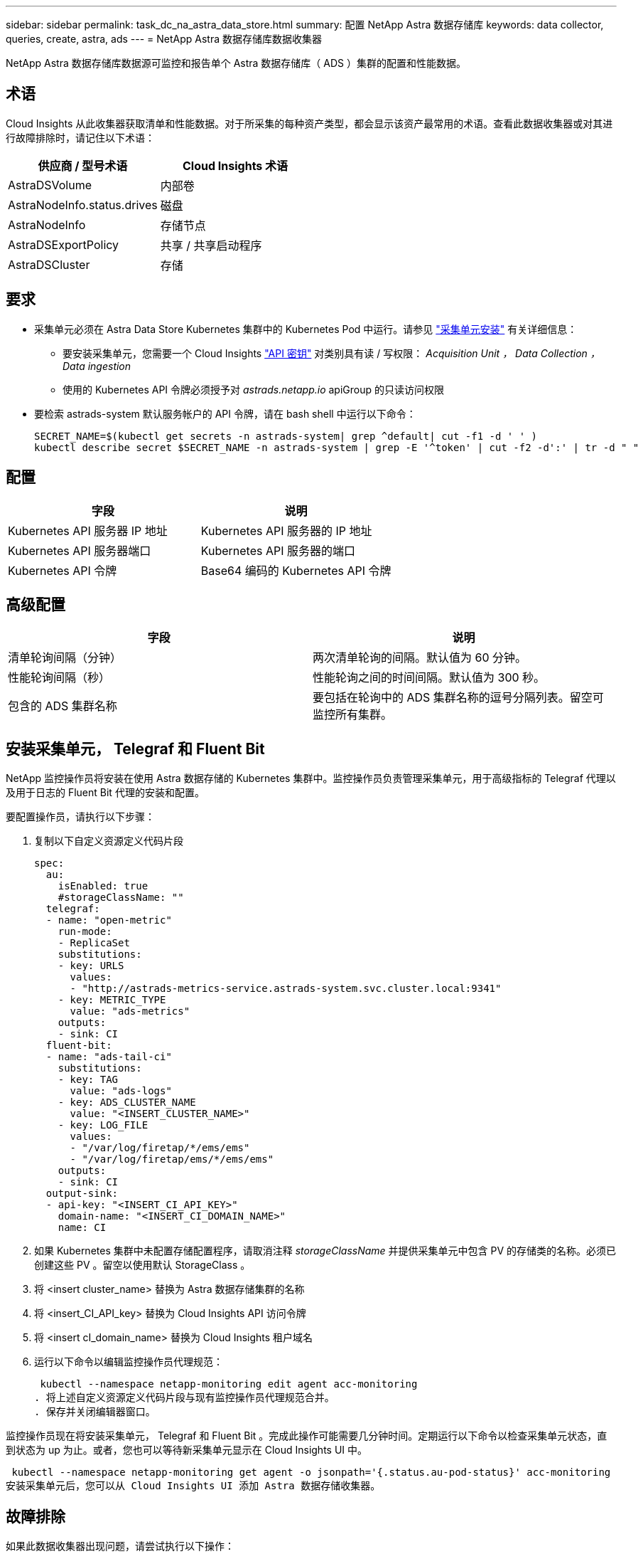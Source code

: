 ---
sidebar: sidebar 
permalink: task_dc_na_astra_data_store.html 
summary: 配置 NetApp Astra 数据存储库 
keywords: data collector, queries, create, astra, ads 
---
= NetApp Astra 数据存储库数据收集器


[role="lead"]
NetApp Astra 数据存储库数据源可监控和报告单个 Astra 数据存储库（ ADS ）集群的配置和性能数据。



== 术语

Cloud Insights 从此收集器获取清单和性能数据。对于所采集的每种资产类型，都会显示该资产最常用的术语。查看此数据收集器或对其进行故障排除时，请记住以下术语：

[cols="2*"]
|===
| 供应商 / 型号术语 | Cloud Insights 术语 


| AstraDSVolume | 内部卷 


| AstraNodeInfo.status.drives | 磁盘 


| AstraNodeInfo | 存储节点 


| AstraDSExportPolicy | 共享 / 共享启动程序 


| AstraDSCluster | 存储 
|===


== 要求

* 采集单元必须在 Astra Data Store Kubernetes 集群中的 Kubernetes Pod 中运行。请参见 link:task_configure_acquisition_unit.html["采集单元安装"] 有关详细信息：
+
** 要安装采集单元，您需要一个 Cloud Insights link:API_Overview.html["API 密钥"] 对类别具有读 / 写权限： _Acquisition Unit ， Data Collection ， Data ingestion_
** 使用的 Kubernetes API 令牌必须授予对 _astrads.netapp.io_ apiGroup 的只读访问权限


* 要检索 astrads-system 默认服务帐户的 API 令牌，请在 bash shell 中运行以下命令：
+
....
SECRET_NAME=$(kubectl get secrets -n astrads-system| grep ^default| cut -f1 -d ' ' )
kubectl describe secret $SECRET_NAME -n astrads-system | grep -E '^token' | cut -f2 -d':' | tr -d " "
....




== 配置

[cols="2*"]
|===
| 字段 | 说明 


| Kubernetes API 服务器 IP 地址 | Kubernetes API 服务器的 IP 地址 


| Kubernetes API 服务器端口 | Kubernetes API 服务器的端口 


| Kubernetes API 令牌 | Base64 编码的 Kubernetes API 令牌 
|===


== 高级配置

[cols="2*"]
|===
| 字段 | 说明 


| 清单轮询间隔（分钟） | 两次清单轮询的间隔。默认值为 60 分钟。 


| 性能轮询间隔（秒） | 性能轮询之间的时间间隔。默认值为 300 秒。 


| 包含的 ADS 集群名称 | 要包括在轮询中的 ADS 集群名称的逗号分隔列表。留空可监控所有集群。 
|===


== 安装采集单元， Telegraf 和 Fluent Bit

NetApp 监控操作员将安装在使用 Astra 数据存储的 Kubernetes 集群中。监控操作员负责管理采集单元，用于高级指标的 Telegraf 代理以及用于日志的 Fluent Bit 代理的安装和配置。

要配置操作员，请执行以下步骤：

. 复制以下自定义资源定义代码片段
+
....
spec:
  au:
    isEnabled: true
    #storageClassName: ""
  telegraf:
  - name: "open-metric"
    run-mode:
    - ReplicaSet
    substitutions:
    - key: URLS
      values:
      - "http://astrads-metrics-service.astrads-system.svc.cluster.local:9341"
    - key: METRIC_TYPE
      value: "ads-metrics"
    outputs:
    - sink: CI
  fluent-bit:
  - name: "ads-tail-ci"
    substitutions:
    - key: TAG
      value: "ads-logs"
    - key: ADS_CLUSTER_NAME
      value: "<INSERT_CLUSTER_NAME>"
    - key: LOG_FILE
      values:
      - "/var/log/firetap/*/ems/ems"
      - "/var/log/firetap/ems/*/ems/ems"
    outputs:
    - sink: CI
  output-sink:
  - api-key: "<INSERT_CI_API_KEY>"
    domain-name: "<INSERT_CI_DOMAIN_NAME>"
    name: CI
....
. 如果 Kubernetes 集群中未配置存储配置程序，请取消注释 _storageClassName_ 并提供采集单元中包含 PV 的存储类的名称。必须已创建这些 PV 。留空以使用默认 StorageClass 。
. 将 <insert cluster_name> 替换为 Astra 数据存储集群的名称
. 将 <insert_CI_API_key> 替换为 Cloud Insights API 访问令牌
. 将 <insert cI_domain_name> 替换为 Cloud Insights 租户域名
. 运行以下命令以编辑监控操作员代理规范：
+
 kubectl --namespace netapp-monitoring edit agent acc-monitoring
. 将上述自定义资源定义代码片段与现有监控操作员代理规范合并。
. 保存并关闭编辑器窗口。


监控操作员现在将安装采集单元， Telegraf 和 Fluent Bit 。完成此操作可能需要几分钟时间。定期运行以下命令以检查采集单元状态，直到状态为 up 为止。或者，您也可以等待新采集单元显示在 Cloud Insights UI 中。

 kubectl --namespace netapp-monitoring get agent -o jsonpath='{.status.au-pod-status}' acc-monitoring
安装采集单元后，您可以从 Cloud Insights UI 添加 Astra 数据存储收集器。



== 故障排除

如果此数据收集器出现问题，请尝试执行以下操作：

[cols="2*"]
|===
| 问题： | 请尝试以下操作： 


| 您会看到一条 " 未授权 " 消息 | 检查 Kubernetes API 令牌是否有权调用 _astrads.netapp.io_ apiGroup 中的 API 


| " 未知主机： astrads-metrics-service.astrads-system.svc.cluster.local ：名称或服务未知 " | 验证收集器是否安装在 ADS Kubernetes 集群内运行的采集单元 POD 中。验证 astrads-metrics-service 是否正在运行 astrads-system 命名空间。 
|===
可从中找到此数据收集器上的追加信息 link:concept_requesting_support.html["支持"] 页面或中的 link:https://docs.netapp.com/us-en/cloudinsights/CloudInsightsDataCollectorSupportMatrix.pdf["数据收集器支持列表"]。

